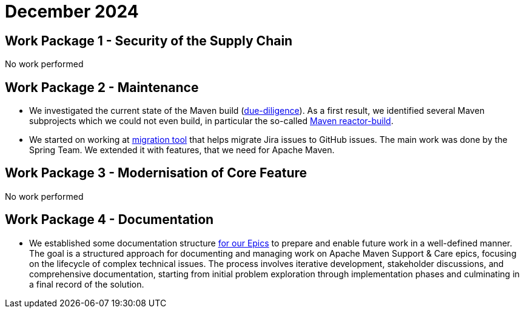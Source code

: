 = December 2024
:icons: font

== Work Package 1 - Security of the Supply Chain
No work performed

== Work Package 2 - Maintenance
* We investigated the current state of the Maven build (xref:../../../epics/77-maven-due-diligence/index.adoc[due-diligence]).
As a first result, we identified several Maven subprojects which we could not even build, in particular the so-called https://github.com/apache/maven-sources/tree/master/aggregator[Maven reactor-build].
* We started on working at https://github.com/support-and-care/jira-to-gh-issues[migration tool] that helps migrate Jira issues to GitHub issues.
The main work was done by the Spring Team. We extended it with features, that we need for Apache Maven.

== Work Package 3 - Modernisation of Core Feature
No work performed

== Work Package 4 - Documentation
* We established some documentation structure xref:../../../epics/README.adoc[for our Epics] to prepare and enable future work in a well-defined manner.
The goal is a structured approach for documenting and managing work on Apache Maven Support & Care epics, focusing on the lifecycle of complex technical issues.
The process involves iterative development, stakeholder discussions, and comprehensive documentation, starting from initial problem exploration through implementation phases and culminating in a final record of the solution.


